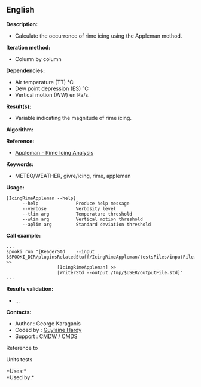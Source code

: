 ** English















*Description:*

- Calculate the occurrence of rime icing using the Appleman method.

*Iteration method:*

- Column by column

*Dependencies:*

- Air temperature (TT) °C
- Dew point depression (ES) °C
- Vertical motion (WW) en Pa/s.

*Result(s):*

- Variable indicating the magnitude of rime icing.

*Algorithm:*

*Reference:*

- [[http://iweb/~afsypst/pluginsRelatedStuff/IcingRimeAppleman/Appleman-Rime-Analysis.pdf][Appleman -
  Rime Icing Analysis]]

*Keywords:*

- MÉTÉO/WEATHER, givre/icing, rime, appleman

*Usage:*

#+begin_example
       [IcingRimeAppleman --help]
             --help              Produce help message
             --verbose           Verbosity level
             --tlim arg          Temperature threshold
             --wlim arg          Vertical motion threshold
             --aplim arg         Standard deviation threshold
#+end_example

*Call example:* 

#+begin_example
      ...
      spooki_run "[ReaderStd    --input $SPOOKI_DIR/pluginsRelatedStuff/IcingRimeAppleman/testsFiles/inputFile.std] >>
                         [IcingRimeAppleman] >>
                         [WriterStd --output /tmp/$USER/outputFile.std]"
      ...
#+end_example

*Results validation:*

- ...

*Contacts:*

- Author : George Karaganis
- Coded by : [[https://wiki.cmc.ec.gc.ca/wiki/User:Hardyg][Guylaine
  Hardy]]
- Support : [[https://wiki.cmc.ec.gc.ca/wiki/CMDW][CMDW]] /
  [[https://wiki.cmc.ec.gc.ca/wiki/CMDS][CMDS]]

Reference to 


Units tests



*Uses:*\\

*Used by:*\\



  

